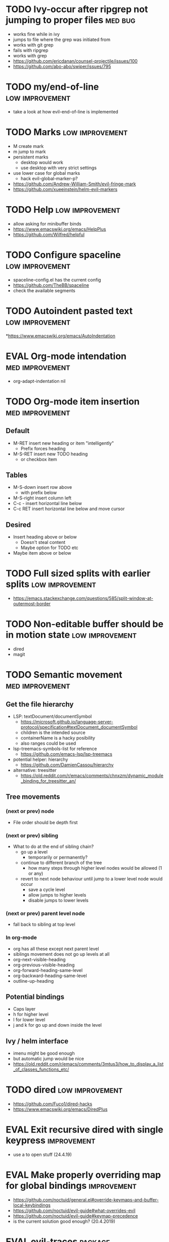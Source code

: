 #+TAGS: { high(h) med(m) low(l) }
#+TAGS: { bug(b) improvement(i) package(p) }
#+TODO: TODO EVAL
* TODO Ivy-occur after ripgrep not jumping to proper files          :med:bug:
- works fine while in ivy
- jumps to file where the grep was initiated from
- works with git grep
- fails with ripgrep
- works with grep
- https://github.com/ericdanan/counsel-projectile/issues/100
- https://github.com/abo-abo/swiper/issues/795
* TODO my/end-of-line                                       :low:improvement:
- take a look at how evil-end-of-line is implemented
* TODO Marks                                                :low:improvement:
- M create mark
- m jump to mark
- persistent marks
   - desktop would work
   - use desktop with very strict settings
- use lower case for global marks
   - hack evil-global-marker-p?
- https://github.com/Andrew-William-Smith/evil-fringe-mark
- https://github.com/xueeinstein/helm-evil-markers
* TODO Help                                                 :low:improvement:
- allow asking for minibuffer binds
- https://www.emacswiki.org/emacs/HelpPlus
- https://github.com/Wilfred/helpful
* TODO Configure spaceline                                  :low:improvement:
- spaceline-config.el has the current config
- https://github.com/TheBB/spaceline
- check the available segments
* TODO Autoindent pasted text                               :low:improvement:
*https://www.emacswiki.org/emacs/AutoIndentation
* EVAL Org-mode intendation                                 :med:improvement:
  * org-adapt-indentation nil
* TODO Org-mode item insertion                              :med:improvement:
** Default
- M-RET insert new heading or item "intelligently"
  - Prefix forces heading
- M-S-RET insert new TODO heading
  - or checkbox item
** Tables
- M-S-down insert row above
  - with prefix below
- M-S-right insert column left
- C-c - insert horizontal line below
- C-c RET insert horizontal line below and move cursor
** Desired
- Insert heading above or below
  - Doesn't steal content
  - Maybe option for TODO etc
- Maybe item above or below
* TODO Full sized splits with earlier splits                :low:improvement:
 * https://emacs.stackexchange.com/questions/585/split-window-at-outermost-border
* TODO Non-editable buffer should be in motion state        :low:improvement:
  * dired
  * magit
* TODO Semantic movement                                    :med:improvement:
** Get the file hierarchy
- LSP: textDocument/documentSymbol
  - https://microsoft.github.io/language-server-protocol/specification#textDocument_documentSymbol
  - children is the intended source
  - containerName is a hacky posibility
  - also ranges could be used
- lsp-treemacs-symbols-list for reference
  - https://github.com/emacs-lsp/lsp-treemacs
- potential helper: hierarchy
  - https://github.com/DamienCassou/hierarchy
- alternative: treesitter
  - https://old.reddit.com/r/emacs/comments/chnxzm/dynamic_module_binding_for_treesitter_an/
** Tree movements
*** (next or prev) node
- File order should be depth first
*** (next or prev) sibling
- What to do at the end of sibling chain?
  - go up a level
    - temporarily or permanently?
  - continue to different branch of the tree
    - how many steps through higher level nodes would be allowed (1 or any)
  - revert to next node behaviour until jump to a lower level node would occur
    - save a cycle level
    - allow jumps to higher levels
    - disable jumps to lower levels
*** (next or prev) parent level node
- fall back to sibling at top level
*** In org-mode
- org has all these except next parent level
- siblings movement does not go up levels at all
- org-next-visible-heading
- org-previous-visible-heading
- org-forward-heading-same-level
- org-backward-heading-same-level
- outline-up-heading
** Potential bindings
- Caps layer
- h for higher level
- l for lower level
- j and k for go up and down inside the level
** Ivy / helm interface
- imenu might be good enough
- but automatic jump would be nice
- https://old.reddit.com/r/emacs/comments/3mtus3/how_to_display_a_list_of_classes_functions_etc/
* TODO dired                                                :low:improvement:
- https://github.com/Fuco1/dired-hacks
- https://www.emacswiki.org/emacs/DiredPlus
* EVAL Exit recursive dired with single keypress            :improvement:
- use a to open stuff (24.4.19)
* EVAL Make properly overriding map for global bindings     :improvement:
- https://github.com/noctuid/general.el#override-keymaps-and-buffer-local-keybindings
- https://github.com/noctuid/evil-guide#what-overrides-evil
- https://github.com/noctuid/evil-guide#keymap-precedence
- is the current solution good enough? (20.4.2019)
* EVAL evil-traces                                              :package:
* EVAL evil-goggles                                             :package:
* EVAL YASnippet                                                :package:
- https://github.com/joaotavora/yasnippet
* TODO flyspell-prog-mode                                           :package:
- flyspell for comments and strings
- built in
* TODO prescient                                                    :package:
- sorting and filtering (for ivy and company)
- https://github.com/raxod502/prescient.el
* EVAL keyfreq                                                      :package:
- Track command frequency
- https://github.com/dacap/keyfreq
* TODO Org-chef                                                     :package:
- Recipes in org
- https://githu.com/Chobbes/org-chef
* TODO doom-todo-ivy                                                :package:
- Display TODO, FIXME, or anything else in an ivy buffer. Extracted from doom-emacs.
- https://github.com/jsmestad/doom-todo-ivy
* EVAL ssh-agency                                                   :package:
- Use ssh-agent on Microsoft Windows from Emacs
- https://github.com/magit/ssh-agency
* EVAL gcmh  - the Garbage Collector Magic Hack                     :package:
- Enforce a sneaky Garbage Collection strategy to minimize GC interference with the activity.
- https://gitlab.com/koral/gcmh/tree/master
* TODO Agressive indent                                             :package:
- minor mode that keeps your code always indented
- https://github.com/Malabarba/aggressive-indent-mode
* TODO ws-butler                                                    :package:
- Unobtrusively trim extraneous white-space *ONLY* in lines edited.
- https://github.com/lewang/ws-butler
* TODO wgrep                                                        :package:
- wgrep allows you to edit a grep buffer and apply those changes to the file buffer.
- https://github.com/mhayashi1120/Emacs-wgrep
* TODO discover                                                     :package:
- Discover more of emacs using context menus.
- https://github.com/mickeynp/discover.el
* TODO benchmark-init                                               :package:
- Benchmark your Emacs initialization
- https://github.com/dholm/benchmark-init-el
* TODO targets                                                      :package:
- Extension of evil text objects (not "stable" but feel free to try and give feedback)
- https://github.com/noctuid/targets.el
* TODO org-projectile                                               :package:
- Manage org-mode TODOs for your projectile projects
- https://github.com/IvanMalison/org-projectile
